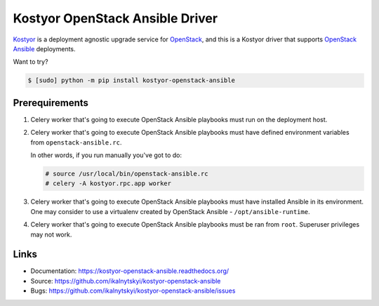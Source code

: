 ================================
Kostyor OpenStack Ansible Driver
================================

`Kostyor`_ is a deployment agnostic upgrade service for `OpenStack`_, and
this is a Kostyor driver that supports `OpenStack Ansible`_ deployments.

Want to try?

.. code:: bash

    $ [sudo] python -m pip install kostyor-openstack-ansible


Prerequirements
===============

#. Celery worker that's going to execute OpenStack Ansible playbooks must
   run on the deployment host.

#. Celery worker that's going to execute OpenStack Ansible playbooks must
   have defined environment variables from ``openstack-ansible.rc``.

   In other words, if you run manually you've got to do:

   .. code:: bash

      # source /usr/local/bin/openstack-ansible.rc
      # celery -A kostyor.rpc.app worker

#. Celery worker that's going to execute OpenStack Ansible playbooks must
   have installed Ansible in its environment. One may consider to use
   a virtualenv created by OpenStack Ansible - ``/opt/ansible-runtime``.

#. Celery worker that's going to execute OpenStack Ansible playbooks must
   be ran from ``root``. Superuser privileges may not work.


Links
=====

* Documentation: https://kostyor-openstack-ansible.readthedocs.org/
* Source: https://github.com/ikalnytskyi/kostyor-openstack-ansible
* Bugs: https://github.com/ikalnytskyi/kostyor-openstack-ansible/issues

.. _Kostyor: https://github.com/sc68cal/Kostyor
.. _OpenStack: https://www.openstack.org
.. _OpenStack Ansible: http://docs.openstack.org/developer/openstack-ansible/
